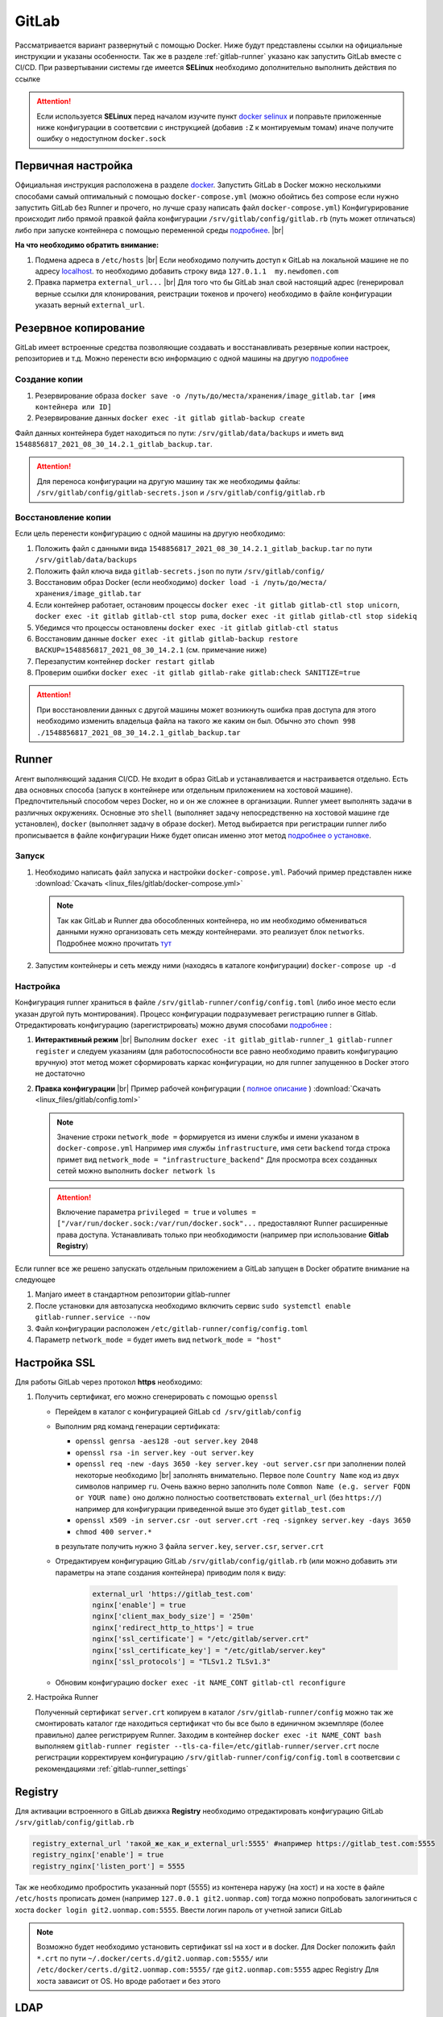 .. |br| raw:: html

   <br />

GitLab
######

Рассматривается вариант развернутый с помощью Docker. Ниже будут представлены ссылки на официальные
инструкции и указаны особенности. Так же в разделе :ref:`gitlab-runner` указано как запустить GitLab вместе с CI/CD.
При развертывании системы где имеется **SELinux** необходимо дополнительно выполнить действия по ссылке 

.. attention::
   Если используется **SELinux** перед началом изучите пункт `docker selinux <https://docs.gitlab.com/runner/install/docker.html#selinux>`_
   и поправьте приложенные ниже конфигурации в соответсвии с инструкцией (добавив ``:Z`` к монтируемым томам)
   иначе получите ошибку о недоступном ``docker.sock``



Первичная настройка
*******************

Официальная инструкция расположена в разделе `docker <https://docs.gitlab.com/ee/install/docker.html>`_. Запустить
GitLab в Docker можно несколькими способами самый оптимальный с помощью ``docker-compose.yml`` (можно обойтись без compose
если нужно запустить GitLab без Runner и прочего, но лучше сразу написать файл ``docker-compose.yml``)
Конфигурирование происходит либо прямой правкой файла конфигурации ``/srv/gitlab/config/gitlab.rb`` (путь может отличаться)
либо при запуске контейнера с помощью переменной среды `подробнее <https://docs.gitlab.com/ee/install/docker.html#pre-configure-docker-container>`_. |br|

**На что необходимо обратить внимание:**

#. Подмена адреса в ``/etc/hosts`` |br|
   Если необходимо получить доступ к GitLab на локальной машине не по адресу `localhost <http://localhost/>`_.
   то необходимо добавить строку вида ``127.0.1.1  my.newdomen.com``
#. Правка парметра ``external_url...`` |br| 
   Для того что бы GitLab знал свой настоящий адрес (генерировал верные ссылки для клонирования, реистрации токенов и прочего)
   необходимо в файле конфигурации указать верный ``external_url``.

Резервное копирование
*********************

GitLab имеет встроенные средства позволяющие создавать и восстанавливать резервные копии настроек, репозиториев и т.д.
Можно перенести всю информацию с одной машины на другую `подробнее <https://docs.gitlab.com/ee/raketasks/backup_restore.html>`_ 

Создание копии
==============

#. Резервирование образа ``docker save -o /путь/до/места/хранения/image_gitlab.tar [имя контейнера или ID]``
#. Резервирование данных ``docker exec -it gitlab gitlab-backup create``

Файл данных контейнера будет находиться по пути: ``/srv/gitlab/data/backups`` и иметь вид ``1548856817_2021_08_30_14.2.1_gitlab_backup.tar``.

.. attention::
   Для переноса конфигурации на другую машину так же необходимы файлы: ``/srv/gitlab/config/gitlab-secrets.json`` и ``/srv/gitlab/config/gitlab.rb``

Восстановление копии
====================

Если цель перенести конфигурацию с одной машины на другую необходимо:

#. Положить файл с данными вида ``1548856817_2021_08_30_14.2.1_gitlab_backup.tar`` по пути ``/srv/gitlab/data/backups``
#. Положить файл ключа вида ``gitlab-secrets.json`` по пути ``/srv/gitlab/config/``
#. Восстановим образ Docker (если необходимо) ``docker load -i /путь/до/места/хранения/image_gitlab.tar``
#. Если контейнер работает, остановим процессы ``docker exec -it gitlab gitlab-ctl stop unicorn``, ``docker exec -it gitlab gitlab-ctl stop puma``, ``docker exec -it gitlab gitlab-ctl stop sidekiq``
#. Убедимся что процессы остановлены ``docker exec -it gitlab gitlab-ctl status``
#. Восстановим данные ``docker exec -it gitlab gitlab-backup restore BACKUP=1548856817_2021_08_30_14.2.1`` (см. примечание ниже)
#. Перезапустим контейнер ``docker restart gitlab``
#. Проверим ошибки ``docker exec -it gitlab gitlab-rake gitlab:check SANITIZE=true``

.. attention::
   При восстановлении данных с другой машины может возникнуть ошибка прав доступа для этого необходимо изменить владельца
   файла на такого же каким он был. Обычно это ``chown 998 ./1548856817_2021_08_30_14.2.1_gitlab_backup.tar``

.. _gitlab-runner:

Runner
******

Агент выполняющий задания CI/CD. Не входит в образ GitLab и устанавливается и настраивается отдельно. Есть два основных способа (запуск
в контейнере или отдельным приложением на хостовой машине). Предпочтительный способом через Docker, но и он же сложнее в организации.
Runner умеет выполнять задачи в различных окружениях. Основные это ``shell`` (выполняет задачу непосредственно на хостовой машине где установлен),
``docker`` (выполняет задачу в образе docker). Метод выбирается при регистрации runner либо прописывается в файле конфигурации
Ниже будет описан именно этот метод `подробнее о установке <https://docs.gitlab.com/runner/install/>`_.

Запуск
======

#. Необходимо написать файл запуска и настройки ``docker-compose.yml``. Рабочий пример представлен ниже :download:`Скачать <linux_files/gitlab/docker-compose.yml>` 

   .. literalinclude:: linux_files/gitlab/docker-compose.yml
     :language: yaml
     :linenos:
   
   .. note::
      Так как GitLab и Runner два обособленных контейнера, но им необходимо обмениваться данными нужно организовать сеть между контейнерами.
      это реализует блок ``networks``. Подробнее можно прочитать `тут <https://stackoverflow.com/questions/50325932/gitlab-runner-docker-could-not-resolve-host/>`_ 

#. Запустим контейнеры и сеть между ними (находясь в каталоге конфигурации) ``docker-compose up -d``

.. _gitlab-runner_settings:

Настройка
=========

Конфигурация runner храниться в файле ``/srv/gitlab-runner/config/config.toml`` (либо иное место если указан другой путь монтирования). 
Процесс конфигурации подразумевает регистрацию runner в Gitlab. Отредактировать конфигурацию (зарегистрировать) можно двумя способами `подробнее <https://docs.gitlab.com/runner/register/>`_ :

#. **Интерактивный режим** |br|
   Выполним ``docker exec -it gitlab_gitlab-runner_1 gitlab-runner register`` и следуем указаниям (для работоспособности все равно необходимо
   править конфигурацию вручную) этот метод может сформировать каркас конфигурации, но для runner запущенноо в Docker этого не достаточно
#. **Правка конфигурации** |br|
   Пример рабочей конфигурации ( `полное описание <https://docs.gitlab.com/runner/configuration/advanced-configuration.html>`_  ) :download:`Скачать <linux_files/gitlab/config.toml>` 

   .. literalinclude:: linux_files/gitlab/config.toml
     :language: yaml
     :linenos:

   .. note::
      Значение строки ``network_mode =`` формируется из имени службы и имени указаном в ``docker-compose.yml``
      Например имя службы ``infrastructure``, имя сети ``backend`` тогда строка примет вид ``network_mode = "infrastructure_backend"``
      Для просмотра всех созданных сетей можно выполнить ``docker network ls``

   .. attention::
      Включение параметра ``privileged = true`` и ``volumes = ["/var/run/docker.sock:/var/run/docker.sock"...`` предоставляют
      Runner расширенные права доступа. Устанавливать только при необходимости (например при использование **Gitlab Registry**)

Если runner все же решено запускать отдельным приложением а GitLab запущен в Docker обратите внимание на следующее

#. Manjaro имеет в стандартном репозитории gitlab-runner
#. После установки для автозапуска необходимо включить сервис ``sudo systemctl enable gitlab-runner.service --now`` 
#. Файл конфигурации расположен ``/etc/gitlab-runner/config/config.toml``
#. Параметр ``network_mode =`` будет иметь вид ``network_mode = "host"``

Настройка SSL
*************
Для работы GitLab через протокол **https** необходимо:

#. Получить сертификат, его можно сгенерировать с помощью ``openssl``

   * Перейдем в каталог с конфигурацией GitLab ``cd /srv/gitlab/config``
   * Выполним ряд команд генерации сертификата:

     * ``openssl genrsa -aes128 -out server.key 2048``
     * ``openssl rsa -in server.key -out server.key``
     * ``openssl req -new -days 3650 -key server.key -out server.csr`` при заполнении полей некоторые необходимо |br|
       заполнять внимательно. Первое поле ``Country Name`` код из двух символов например ``ru``. Очень важно верно заполнить
       поле ``Common Name (e.g. server FQDN or YOUR name)`` оно должно полностью соответствовать ``external_url`` (без ``https://``)
       например для конфигурации приведенной выше это будет ``gitlab_test.com``
     * ``openssl x509 -in server.csr -out server.crt -req -signkey server.key -days 3650``
     * ``chmod 400 server.*``
     в результате получить нужно 3 файла ``server.key``, ``server.csr``, ``server.crt``
   * Отредактируем конфигурацию GitLab ``/srv/gitlab/config/gitlab.rb`` 
     (или можно добавить эти параметры на этапе создания контейнера) приводим поля к виду:

      .. code-block:: bash

         external_url 'https://gitlab_test.com'
         nginx['enable'] = true
         nginx['client_max_body_size'] = '250m'
         nginx['redirect_http_to_https'] = true
         nginx['ssl_certificate'] = "/etc/gitlab/server.crt"
         nginx['ssl_certificate_key'] = "/etc/gitlab/server.key"
         nginx['ssl_protocols'] = "TLSv1.2 TLSv1.3"

   * Обновим конфигурацию ``docker exec -it NAME_CONT gitlab-ctl reconfigure``
   
#. Настройка Runner

   Полученный сертификат ``server.crt`` копируем в каталог ``/srv/gitlab-runner/config``
   можно так же смонтировать каталог где находиться сертификат что бы все было в единичном экземпляре (более правильно)
   далее регистрируем Runner. Заходим в контейнер ``docker exec -it NAME_CONT bash`` выполняем 
   ``gitlab-runner register --tls-ca-file=/etc/gitlab-runner/server.crt`` после регистрации корректируем конфигурацию
   ``/srv/gitlab-runner/config/config.toml`` в соответсвии с рекомендациями :ref:`gitlab-runner_settings`
      
   
         
    

Registry
********

Для активации встроенного в GitLab движка **Registry** необходимо отредактировать конфигурацию GitLab ``/srv/gitlab/config/gitlab.rb`` 

.. code-block:: bash

   registry_external_url 'такой_же_как_и_external_url:5555' #например https://gitlab_test.com:5555
   registry_nginx['enable'] = true
   registry_nginx['listen_port'] = 5555

Так же необходимо пробростить указанный порт (5555) из контенера наружу (на хост) и 
на хосте в файле ``/etc/hosts`` прописать домен (например ``127.0.0.1 git2.uonmap.com``)
тогда можно попробовать залогиниться с хоста ``docker login git2.uonmap.com:5555``.
Ввести логин пароль от учетной записи GitLab

.. note::
   Возможно будет необходимо установить сертификат ssl на хост и в docker. Для Docker положить
   файл ``*.crt`` по пути ``~/.docker/certs.d/git2.uonmap.com:5555/`` или ``/etc/docker/certs.d/git2.uonmap.com:5555/`` где ``git2.uonmap.com:5555`` адрес Registry
   Для хоста заваисит от OS. Но вроде работает и без этого

LDAP
****

НАЧАЛО

FAQ
***

Что делать если runner настроен, но GitLab все равно говорит об ожидании
========================================================================

По умолчанию параметр :guilabel:`Run untagged jobs`  по пути :menuselection:`Settings --> CI/CD --> Runner` (на выбранном runner кликнуть иконку карандаша)
отключен. Это значит если тег runner не совпадает с тегом репозитория, то runner не будет использован в этом репозитории. Можно 
отметить галочку, тогда теги будут игнорироваться

.. figure:: linux_image/gitlab/runner_tag.png
   :scale: 40%
   :align: center
